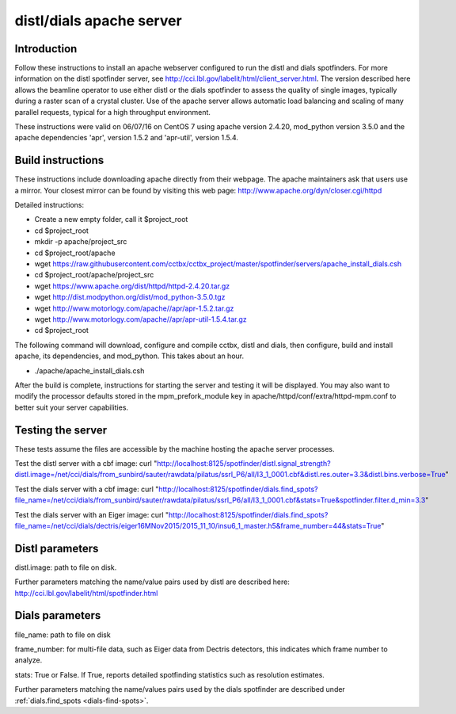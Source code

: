 distl/dials apache server
==============================

Introduction
------------

Follow these instructions to install an apache webserver configured to run the distl and dials spotfinders. For more information on the distl spotfinder server, see http://cci.lbl.gov/labelit/html/client_server.html.  The version described here allows the beamline operator to use either distl or the dials spotfinder to assess the quality of single images, typically during a raster scan of a crystal cluster. Use of the apache server allows automatic load balancing and scaling of many parallel requests, typical for a high throughput environment.

These instructions were valid on 06/07/16 on CentOS 7 using apache version 2.4.20, mod_python version 3.5.0 and the apache dependencies 'apr', version 1.5.2 and 'apr-util', version 1.5.4.

Build instructions
------------------

These instructions include downloading apache directly from their webpage.  The apache maintainers ask that users use a mirror.  Your closest mirror can be found by visiting this web page: http://www.apache.org/dyn/closer.cgi/httpd

Detailed instructions:

* Create a new empty folder, call it $project_root
* cd $project_root
* mkdir -p apache/project_src
* cd $project_root/apache
* wget https://raw.githubusercontent.com/cctbx/cctbx_project/master/spotfinder/servers/apache_install_dials.csh
* cd $project_root/apache/project_src
* wget https://www.apache.org/dist/httpd/httpd-2.4.20.tar.gz
* wget http://dist.modpython.org/dist/mod_python-3.5.0.tgz
* wget http://www.motorlogy.com/apache//apr/apr-1.5.2.tar.gz
* wget http://www.motorlogy.com/apache//apr/apr-util-1.5.4.tar.gz
* cd $project_root

The following command will download, configure and compile cctbx, distl and dials, then configure, build and install apache, its dependencies, and mod_python.  This takes about an hour.

* ./apache/apache_install_dials.csh

After the build is complete, instructions for starting the server and testing it will be displayed.  You may also want to modify the processor defaults stored in the mpm_prefork_module key in apache/httpd/conf/extra/httpd-mpm.conf to better suit your server capabilities.

Testing the server
------------------

These tests assume the files are accessible by the machine hosting the apache server processes.

Test the distl server with a cbf image:
curl "http://localhost:8125/spotfinder/distl.signal_strength?distl.image=/net/cci/dials/from_sunbird/sauter/rawdata/pilatus/ssrl_P6/all/I3_1_0001.cbf&distl.res.outer=3.3&distl.bins.verbose=True"

Test the dials server with a cbf image:
curl "http://localhost:8125/spotfinder/dials.find_spots?file_name=/net/cci/dials/from_sunbird/sauter/rawdata/pilatus/ssrl_P6/all/I3_1_0001.cbf&stats=True&spotfinder.filter.d_min=3.3"

Test the dials server with an Eiger image:
curl "http://localhost:8125/spotfinder/dials.find_spots?file_name=/net/cci/dials/dectris/eiger16MNov2015/2015_11_10/insu6_1_master.h5&frame_number=44&stats=True"

Distl parameters
----------------

distl.image: path to file on disk.

Further parameters matching the name/value pairs used by distl are described here: http://cci.lbl.gov/labelit/html/spotfinder.html

Dials parameters
----------------

file_name: path to file on disk

frame_number: for multi-file data, such as Eiger data from Dectris detectors, this indicates which frame number to analyze.

stats: True or False. If True, reports detailed spotfinding statistics such as resolution estimates.

Further parameters matching the name/values pairs used by the dials spotfinder are described under :ref:`dials.find_spots <dials-find-spots>`.

